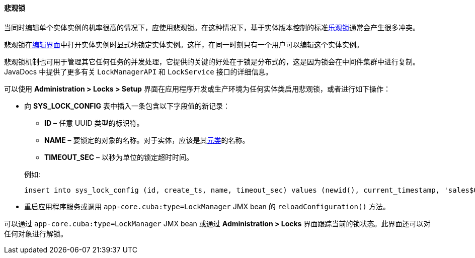 :sourcesdir: ../../../../source

[[pessimistic_locking]]
==== 悲观锁

当同时编辑单个实体实例的机率很高的情况下，应使用悲观锁。在这种情况下，基于实体版本控制的标准<<optimistic_locking,乐观锁>>通常会产生很多冲突。

悲观锁在<<screen_edit,编辑界面>>中打开实体实例时显式地锁定实体实例。这样，在同一时刻只有一个用户可以编辑这个实体实例。

悲观锁机制也可用于管理其它任何任务的并发处理，它提供的关键的好处在于锁是分布式的，这是因为锁会在中间件集群中进行复制。JavaDocs 中提供了更多有关 `LockManagerAPI` 和 `LockService` 接口的详细信息。

可以使用 *Administration > Locks > Setup* 界面在应用程序开发或生产环境为任何实体类启用悲观锁，或者进行如下操作：

* 向 *SYS_LOCK_CONFIG* 表中插入一条包含以下字段值的新记录：
+
--
** *ID* – 任意 UUID 类型的标识符。

** *NAME* – 要锁定的对象的名称。对于实体，应该是其<<metaClass,元类>>的名称。

** *TIMEOUT_SEC* – 以秒为单位的锁定超时时间。

例如:

[source, sql]
----
insert into sys_lock_config (id, create_ts, name, timeout_sec) values (newid(), current_timestamp, 'sales$Order', 300)
----
--

* 重启应用程序服务或调用 `app-core.cuba:type=LockManager` JMX bean 的 `reloadConfiguration()` 方法。

可以通过 `app-core.cuba:type=LockManager` JMX bean 或通过 *Administration > Locks* 界面跟踪当前的锁状态。此界面还可以对任何对象进行解锁。

